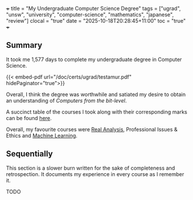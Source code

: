 +++
title = "My Undergraduate Computer Science Degree"
tags = ["ugrad", "unsw", "university", "computer-science", "mathematics", "japanese", "review"]
clocal = "true"
date = "2025-10-18T20:28:45+11:00"
toc = "true"
+++

** Summary

It took me 1,577 days to complete my undergraduate degree in Computer Science.

{{< embed-pdf url="/doc/certs/ugrad/testamur.pdf" hidePaginator="true">}}

Overall, I think the degree was worthwhile and satiated my desire to obtain an understanding of /Computers from the bit-level/.

A succinct table of the courses I took along with their corresponding marks can be found [[/about/cv][here]].

Overall, my favourite courses were [[/projects/mathematics/analysis/real/][Real Analysis]], Professional Issues & Ethics and [[/projects/ml][Machine Learning]].

** Sequentially

This section is a slower burn written for the sake of completeness and retrospection. It documents my experience in every course as I remember it.

TODO
